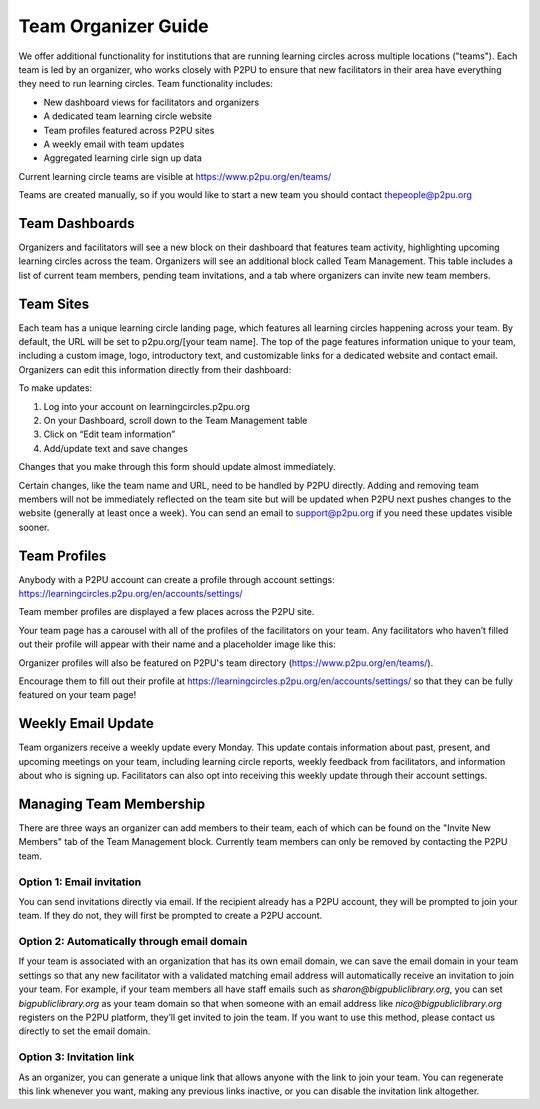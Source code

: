 Team Organizer Guide
====================

We offer additional functionality for institutions that are running learning circles across multiple locations ("teams"). Each team is led by an organizer, who works closely with P2PU to ensure that new facilitators in their area have everything they need to run learning circles. Team functionality includes:

+ New dashboard views for facilitators and organizers
+ A dedicated team learning circle website
+ Team profiles featured across P2PU sites
+ A weekly email with team updates
+ Aggregated learning cirle sign up data

Current learning circle teams are visible at https://www.p2pu.org/en/teams/

Teams are created manually, so if you would like to start a new team you should contact thepeople@p2pu.org

Team Dashboards
---------------
Organizers and facilitators will see a new block on their dashboard that features team activity, highlighting upcoming learning circles across the team. Organizers will see an additional block called Team Management. This table includes a list of current team members, pending team invitations, and a tab where organizers can invite new team members. 


Team Sites
----------
Each team has a unique learning circle landing page, which features all learning circles happening across your team. By default, the URL will be set to p2pu.org/[your team name]. The top of the page features information unique to your team, including a custom image, logo, introductory text, and customizable links for a dedicated website and contact email. Organizers can edit this information directly from their dashboard:


To make updates:

1. Log into your account on learningcircles.p2pu.org
2. On your Dashboard, scroll down to the Team Management table
3. Click on “Edit team information”
4. Add/update text and save changes

Changes that you make through this form should update almost immediately. 

Certain changes, like the team name and URL, need to be handled by P2PU directly. Adding and removing team members will not be immediately reflected on the team site but will be updated when P2PU next pushes changes to the website (generally at least once a week). You can send an email to support@p2pu.org if you need these updates visible sooner.


Team Profiles
-------------
Anybody with a P2PU account can create a profile through account settings: https://learningcircles.p2pu.org/en/accounts/settings/ 

Team member profiles are displayed a few places across the P2PU site.

Your team page has a carousel with all of the profiles of the facilitators on your team. Any facilitators who haven’t filled out their profile will appear with their name and a placeholder image like this:

Organizer profiles will also be featured on P2PU's team directory (https://www.p2pu.org/en/teams/).

.. image:: _static/2019-08-13-teams-page.png

Encourage them to fill out their profile at https://learningcircles.p2pu.org/en/accounts/settings/ so that they can be fully featured on your team page!

Weekly Email Update
-------------------
Team organizers receive a weekly update every Monday. This update contais information about past, present, and upcoming meetings on your team, including learning circle reports, weekly feedback from facilitators, and information about who is signing up. Facilitators can also opt into receiving this weekly update through their account settings.

.. image:: _static/organizer-weekly-update.png


Managing Team Membership
-------------------
There are three ways an organizer can add members to their team, each of which can be found on the "Invite New Members" tab of the Team Management block. Currently team members can only be removed by contacting the P2PU team.

.. image:: _static/2019-08-13-team-management.png

Option 1: Email invitation
^^^^^^^^^^^^^^^^^^^^^^^^^^
You can send invitations directly via email. If the recipient already has a P2PU account, they will be prompted to join your team. If they do not, they will first be prompted to create a P2PU account.

Option 2: Automatically through email domain
^^^^^^^^^^^^^^^^^^^^^^^^^^^^^^^^^^^^^^^^^^^^
If your team is associated with an organization that has its own email domain, we can save the email domain in your team settings so that any new facilitator with a validated matching email address will automatically receive an invitation to join your team. For example, if your team members all have staff emails such as *sharon@bigpubliclibrary.org*, you can set *bigpubliclibrary.org* as your team domain so that when someone with an email address like *nico@bigpubliclibrary.org* registers on the P2PU platform, they’ll get invited to join the team. If you want to use this method, please contact us directly to set the email domain.

.. image:: _static/2020-02-03-automatic-team-invitation.png

Option 3: Invitation link
^^^^^^^^^^^^^^^^^^^^^^^^^
As an organizer, you can generate a unique link that allows anyone with the link to join your team. You can regenerate this link whenever you want, making any previous links inactive, or you can disable the invitation link altogether.






